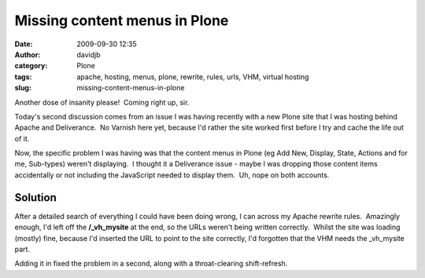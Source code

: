 Missing content menus in Plone
##############################
:date: 2009-09-30 12:35
:author: davidjb
:category: Plone 
:tags: apache, hosting, menus, plone, rewrite, rules, urls, VHM, virtual hosting
:slug: missing-content-menus-in-plone

Another dose of insanity please!  Coming right up, sir.

Today's second discussion comes from an issue I was having recently with
a new Plone site that I was hosting behind Apache and Deliverance.  No
Varnish here yet, because I'd rather the site worked first before I try
and cache the life out of it.

Now, the specific problem I was having was that the content menus in
Plone (eg Add New, Display, State, Actions and for me, Sub-types)
weren't displaying.  I thought it a Deliverance issue - maybe I was
dropping those content items accidentally or not including the
JavaScript needed to display them.  Uh, nope on both accounts.

Solution
~~~~~~~~

After a detailed search of everything I could have been doing wrong, I
can across my Apache rewrite rules.  Amazingly enough, I'd left off the
**/\_vh\_mysite** at the end, so the URLs weren't being written
correctly.  Whilst the site was loading (mostly) fine, because I'd
inserted the URL to point to the site correctly, I'd forgotten that the
VHM needs the \_vh\_mysite part.

Adding it in fixed the problem in a second, along with a throat-clearing
shift-refresh.
